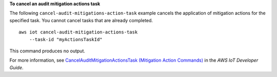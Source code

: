 **To cancel an audit mitigation actions task**

The following ``cancel-audit-mitigations-action-task`` example cancels the application of mitigation actions for the specified task. You cannot cancel tasks that are already completed. ::

    aws iot cancel-audit-mitigation-actions-task
        --task-id "myActionsTaskId"

This command produces no output.

For more information, see `CancelAuditMitigationActionsTask  (Mitigation Action Commands) <https://docs.aws.amazon.com/iot/latest/developerguide/mitigation-action-commands.html#dd-api-iot-CancelAuditMitigationActionsTask>`__ in the *AWS IoT Developer Guide*.
